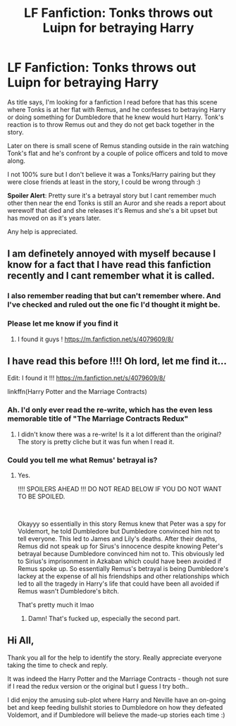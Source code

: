 #+TITLE: LF Fanfiction: Tonks throws out Luipn for betraying Harry

* LF Fanfiction: Tonks throws out Luipn for betraying Harry
:PROPERTIES:
:Author: Agelmar01
:Score: 8
:DateUnix: 1622505282.0
:DateShort: 2021-Jun-01
:FlairText: Discussion
:END:
As title says, I'm looking for a fanfiction I read before that has this scene where Tonks is at her flat with Remus, and he confesses to betraying Harry or doing something for Dumbledore that he knew would hurt Harry. Tonk's reaction is to throw Remus out and they do not get back together in the story.

Later on there is small scene of Remus standing outside in the rain watching Tonk's flat and he's confront by a couple of police officers and told to move along.

I not 100% sure but I don't believe it was a Tonks/Harry pairing but they were close friends at least in the story, I could be wrong through :)

*Spoiler Alert*: Pretty sure it's a betrayal story but I cant remember much other then near the end Tonks is still an Auror and she reads a report about werewolf that died and she releases it's Remus and she's a bit upset but has moved on as it's years later.

Any help is appreciated.


** I am definetely annoyed with myself because I know for a fact that I have read this fanfiction recently and I cant remember what it is called.
:PROPERTIES:
:Author: Von_Clausewitzer
:Score: 5
:DateUnix: 1622505932.0
:DateShort: 2021-Jun-01
:END:

*** I also remember reading that but can't remember where. And I've checked and ruled out the one fic I'd thought it might be.
:PROPERTIES:
:Author: RealLifeH_sapiens
:Score: 1
:DateUnix: 1622511277.0
:DateShort: 2021-Jun-01
:END:


*** Please let me know if you find it
:PROPERTIES:
:Author: adambomb90
:Score: 1
:DateUnix: 1622512045.0
:DateShort: 2021-Jun-01
:END:

**** I found it guys ! [[https://m.fanfiction.net/s/4079609/8/]]
:PROPERTIES:
:Author: ladyboner_22
:Score: 2
:DateUnix: 1622512189.0
:DateShort: 2021-Jun-01
:END:


** I have read this before !!!! Oh lord, let me find it...

Edit: I found it !!! [[https://m.fanfiction.net/s/4079609/8/]]

linkffn(Harry Potter and the Marriage Contracts)
:PROPERTIES:
:Author: ladyboner_22
:Score: 2
:DateUnix: 1622511958.0
:DateShort: 2021-Jun-01
:END:

*** Ah. I'd only ever read the re-write, which has the even less memorable title of "The Marriage Contracts Redux"
:PROPERTIES:
:Author: RealLifeH_sapiens
:Score: 3
:DateUnix: 1622516257.0
:DateShort: 2021-Jun-01
:END:

**** I didn't know there was a re-write! Is it a lot different than the original? The story is pretty cliche but it was fun when I read it.
:PROPERTIES:
:Author: ladyboner_22
:Score: 1
:DateUnix: 1622525732.0
:DateShort: 2021-Jun-01
:END:


*** Could you tell me what Remus' betrayal is?
:PROPERTIES:
:Author: Routine_Lead_5140
:Score: 2
:DateUnix: 1622528337.0
:DateShort: 2021-Jun-01
:END:

**** Yes.

!!!! SPOILERS AHEAD !!! DO NOT READ BELOW IF YOU DO NOT WANT TO BE SPOILED.

​

Okayyy so essentially in this story Remus knew that Peter was a spy for Voldemort, he told Dumbledore but Dumbledore convinced him not to tell everyone. This led to James and Lily's deaths. After their deaths, Remus did not speak up for Sirus's innocence despite knowing Peter's betrayal because Dumbledore convinced him not to. This obviously led to Sirius's imprisonment in Azkaban which could have been avoided if Remus spoke up. So essentially Remus's betrayal is being Dumbledore's lackey at the expense of all his friendships and other relationships which led to all the tragedy in Harry's life that could have been all avoided if Remus wasn't Dumbledore's bitch.

That's pretty much it lmao
:PROPERTIES:
:Author: ladyboner_22
:Score: 4
:DateUnix: 1622530786.0
:DateShort: 2021-Jun-01
:END:

***** Damn! That's fucked up, especially the second part.
:PROPERTIES:
:Author: Routine_Lead_5140
:Score: 2
:DateUnix: 1622533153.0
:DateShort: 2021-Jun-01
:END:


** Hi All,

Thank you all for the help to identify the story. Really appreciate everyone taking the time to check and reply.

It was indeed the Harry Potter and the Marriage Contracts - though not sure if I read the redux version or the original but I guess I try both..

I did enjoy the amusing sub-plot where Harry and Neville have an on-going bet and keep feeding bullshit stories to Dumbledore on how they defeated Voldemort, and if Dumbledore will believe the made-up stories each time :)
:PROPERTIES:
:Author: Agelmar01
:Score: 1
:DateUnix: 1622543481.0
:DateShort: 2021-Jun-01
:END:
